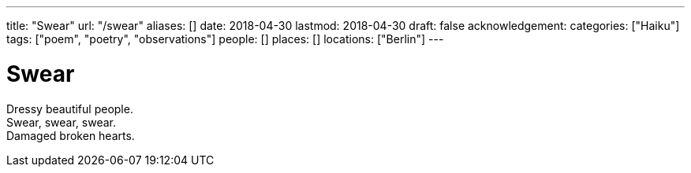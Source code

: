 ---
title: "Swear"
url: "/swear"
aliases: []
date: 2018-04-30
lastmod: 2018-04-30
draft: false
acknowledgement:
categories: ["Haiku"]
tags: ["poem", "poetry", "observations"]
people: []
places: []
locations: ["Berlin"]
---

= Swear

Dressy beautiful people. +
Swear, swear, swear. +
Damaged broken hearts.
